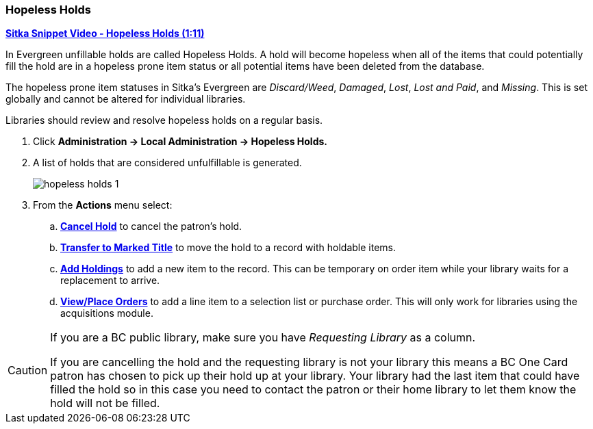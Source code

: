 Hopeless Holds
~~~~~~~~~~~~~~
(((Hopeless Holds)))
(((Unfillable Holds)))
(((Holds)))
(((Holds, Hopeless Holds)))

https://youtu.be/Sf6DISXuEu0[*Sitka Snippet Video - Hopeless Holds (1:11)*]

In Evergreen unfillable holds are called Hopeless Holds.  A hold will become hopeless when all of the 
items that could potentially fill the hold are in a hopeless prone item status or all potential items have 
been deleted from the database.

The hopeless prone item statuses in Sitka's Evergreen are _Discard/Weed_, _Damaged_, _Lost_, _Lost and Paid_, 
and _Missing_.  This is set globally and cannot be altered for individual libraries.

Libraries should review and resolve hopeless holds on a regular basis.

. Click  *Administration → Local Administration → Hopeless Holds.*
. A list of holds that are considered unfulfillable is generated. 
+
image:images/admin/hopeless-holds-1.png[scaledwidth="75%"]
+
. From the *Actions* menu select:
.. *xref:_cancelling_holds[Cancel Hold]* to cancel the patron's hold.
.. *xref:_transferring_title_holds[Transfer to Marked Title]* to move the hold to a record with holdable items.
.. *xref:add_holdings[Add Holdings]* to add a new item to the record.  This can be temporary on order item 
while your library waits for a replacement to arrive.
.. *http://docs.libraries.coop/acquisitions/_add_line_items.html#_place_order[View/Place Orders]* to add a line item to a selection list or purchase order.  This will only work for 
libraries using the acquisitions module.

[CAUTION]
=========
If you are a BC public library, make sure you have _Requesting Library_ as a column.

If you are cancelling the hold and the requesting library is not your library this means a BC One Card 
patron has chosen to pick up their hold up at your library.  Your library had the last 
item that could have filled the hold so in this case you need to contact the patron or their home library 
to let them know the hold will not be filled.
=========
